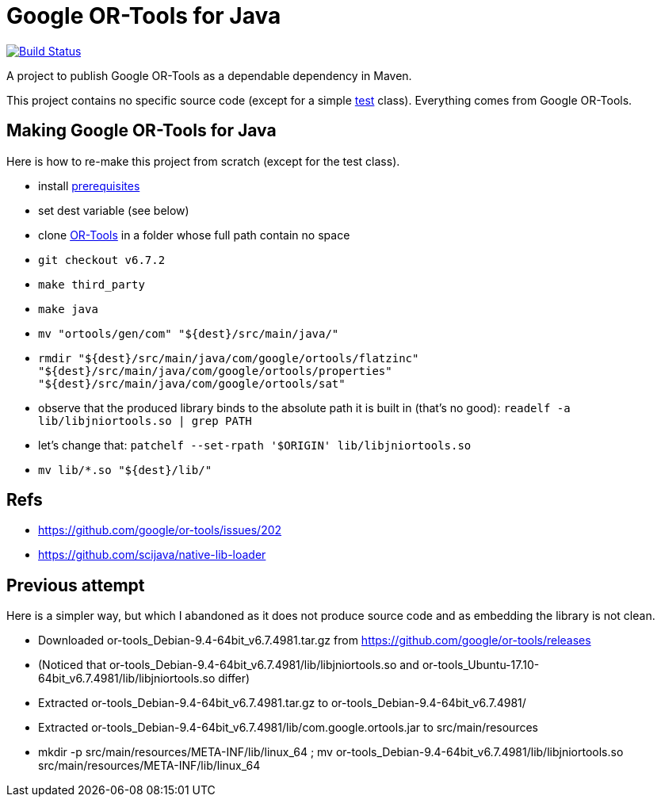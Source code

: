 = Google OR-Tools for Java

image:https://travis-ci.org/oliviercailloux/google-or-tools-java.svg?branch=master["Build Status", link="https://travis-ci.org/oliviercailloux/google-or-tools-java"]

A project to publish Google OR-Tools as a dependable dependency in Maven.

This project contains no specific source code (except for a simple https://github.com/oliviercailloux/google-or-tools-java/blob/master/src/test/java/io/github/oliviercailloux/google_or_tools/TestRun.java[test] class). Everything comes from Google OR-Tools.

== Making Google OR-Tools for Java
Here is how to re-make this project from scratch (except for the test class).

* install https://developers.google.com/optimization/introduction/installing/source.html#prerequisites_linux[prerequisites]
* set dest variable (see below)
* clone https://github.com/google/or-tools[OR-Tools] in a folder whose full path contain no space
* `git checkout v6.7.2`
* `make third_party`
* `make java`
* `mv "ortools/gen/com" "${dest}/src/main/java/"`
* `rmdir "${dest}/src/main/java/com/google/ortools/flatzinc" "${dest}/src/main/java/com/google/ortools/properties" "${dest}/src/main/java/com/google/ortools/sat"`
* observe that the produced library binds to the absolute path it is built in (that’s no good): `readelf -a lib/libjniortools.so | grep PATH`
* let’s change that: `patchelf --set-rpath '$ORIGIN' lib/libjniortools.so`
* `mv lib/*.so "${dest}/lib/"`

== Refs
* https://github.com/google/or-tools/issues/202 
* https://github.com/scijava/native-lib-loader 

== Previous attempt
Here is a simpler way, but which I abandoned as it does not produce source code and as embedding the library is not clean.

* Downloaded or-tools_Debian-9.4-64bit_v6.7.4981.tar.gz from https://github.com/google/or-tools/releases
* (Noticed that or-tools_Debian-9.4-64bit_v6.7.4981/lib/libjniortools.so and or-tools_Ubuntu-17.10-64bit_v6.7.4981/lib/libjniortools.so differ)
* Extracted or-tools_Debian-9.4-64bit_v6.7.4981.tar.gz to or-tools_Debian-9.4-64bit_v6.7.4981/
* Extracted or-tools_Debian-9.4-64bit_v6.7.4981/lib/com.google.ortools.jar to src/main/resources
* mkdir -p src/main/resources/META-INF/lib/linux_64 ; mv or-tools_Debian-9.4-64bit_v6.7.4981/lib/libjniortools.so src/main/resources/META-INF/lib/linux_64
